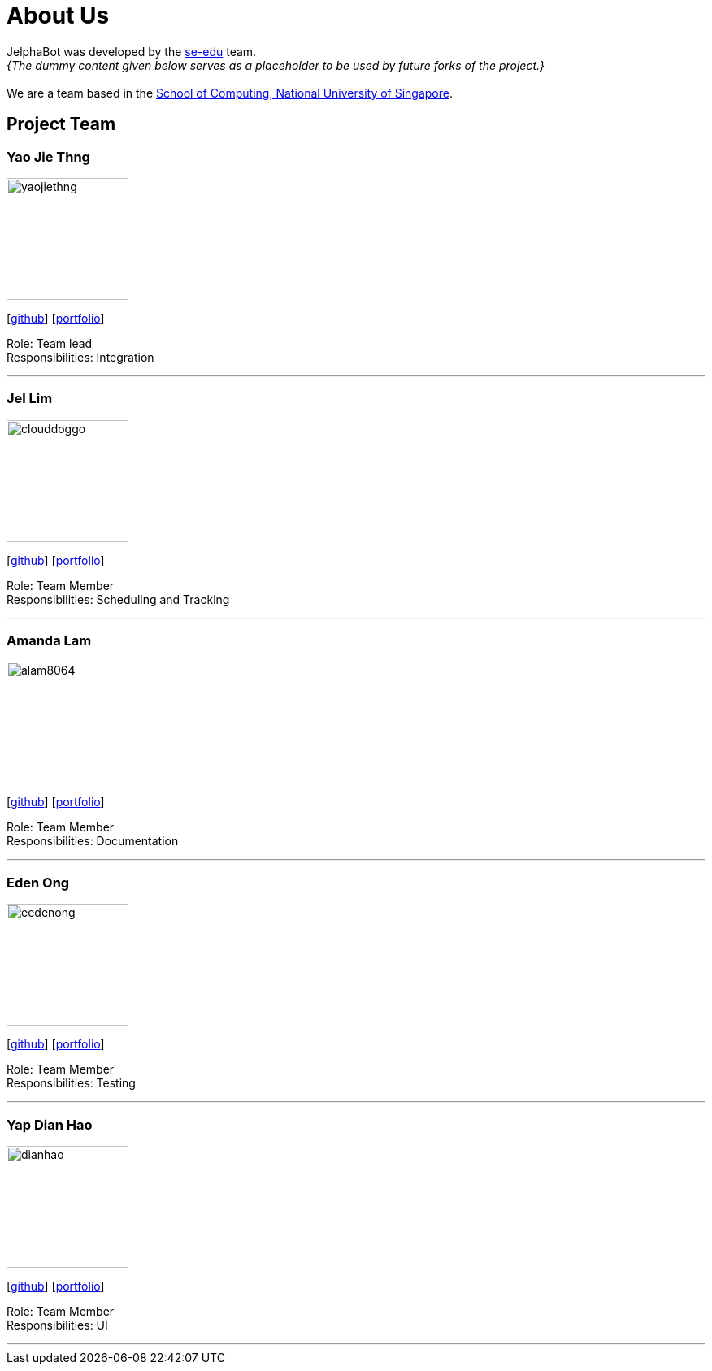 = About Us
:site-section: AboutUs
:relfileprefix: team/
:imagesDir: images
:stylesDir: stylesheets

JelphaBot was developed by the https://se-edu.github.io/docs/Team.html[se-edu] team. +
_{The dummy content given below serves as a placeholder to be used by future forks of the project.}_ +
{empty} +
We are a team based in the http://www.comp.nus.edu.sg[School of Computing, National University of Singapore].

== Project Team

=== Yao Jie Thng
image::yaojiethng.png[width="150", align="left"]
{empty}[http://github.com/yaojiethng[github]] [<<johndoe#, portfolio>>]

Role: Team lead +
Responsibilities: Integration

'''

=== Jel Lim
image::clouddoggo.png[width="150", align="left"]
{empty}[https://github.com/Clouddoggo[github]] [<<johndoe#, portfolio>>]

Role: Team Member +
Responsibilities: Scheduling and Tracking

'''

=== Amanda Lam
image::alam8064.png[width="150", align="left"]
{empty}[http://github.com/alam8064[github]] [<<johndoe#, portfolio>>]

Role: Team Member +
Responsibilities: Documentation

'''

=== Eden Ong
image::eedenong.png[width="150", align="left"]
{empty}[http://github.com/eedenong[github]] [<<johndoe#, portfolio>>]

Role: Team Member +
Responsibilities: Testing

'''

=== Yap Dian Hao
image::dianhao.png[width="150", align="left"]
{empty}[http://github.com/yapdianhao[github]] [<<johndoe#, portfolio>>]

Role: Team Member +
Responsibilities: UI

'''
